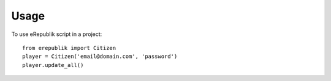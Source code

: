 =====
Usage
=====

To use eRepublik script in a project::

    from erepublik import Citizen
    player = Citizen('email@domain.com', 'password')
    player.update_all()

